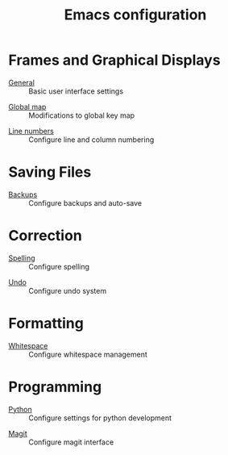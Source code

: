 #+TITLE: Emacs configuration

* Frames and Graphical Displays

- [[https://github.com/asherbender/emacs-dot-files/blob/master/config/init-appearance.org][General]] :: Basic user interface settings
#+begin_src emacs-lisp :exports none
(load-org-config "init-appearance.org")
#+end_src

- [[https://github.com/asherbender/emacs-dot-files/blob/master/config/init-global-map.org][Global map]] :: Modifications to global key map
#+begin_src emacs-lisp :exports none
(load-org-config "init-global-map.org")
#+end_src

- [[https://github.com/asherbender/emacs-dot-files/blob/master/config/init-line-column.org][Line numbers]] :: Configure line and column numbering
#+begin_src emacs-lisp :exports none
(load-org-config "init-line-column.org")
#+end_src

* Saving Files

- [[https://github.com/asherbender/emacs-dot-files/blob/master/config/init-backup.org][Backups]] :: Configure backups and auto-save
#+begin_src emacs-lisp :exports none
(load-org-config "init-backup.org")
#+end_src

* Correction

- [[https://github.com/asherbender/emacs-dot-files/blob/master/config/init-spelling.org][Spelling]] :: Configure spelling
#+begin_src emacs-lisp :exports none
(load-org-config "init-spelling.org")
#+end_src

- [[https://github.com/asherbender/emacs-dot-files/blob/master/config/init-undo-tree.org][Undo]] :: Configure undo system
#+begin_src emacs-lisp :exports none
(load-org-config "init-undo-tree.org")
#+end_src

* Formatting

- [[https://github.com/asherbender/emacs-dot-files/blob/master/config/init-whitespace.org][Whitespace]] :: Configure whitespace management
#+begin_src emacs-lisp :exports none
(load-org-config "init-whitespace.org")
#+end_src

* Programming

- [[https://github.com/asherbender/emacs-dot-files/blob/master/config/init-python.org][Python]] :: Configure settings for python development
#+begin_src emacs-lisp :exports none
(load-org-config "init-python.org")
#+end_src

- [[https://github.com/asherbender/emacs-dot-files/blob/master/config/init-magit.org][Magit]] :: Configure magit interface
#+begin_src emacs-lisp :exports none
(load-org-config "init-magit.org")
#+end_src
